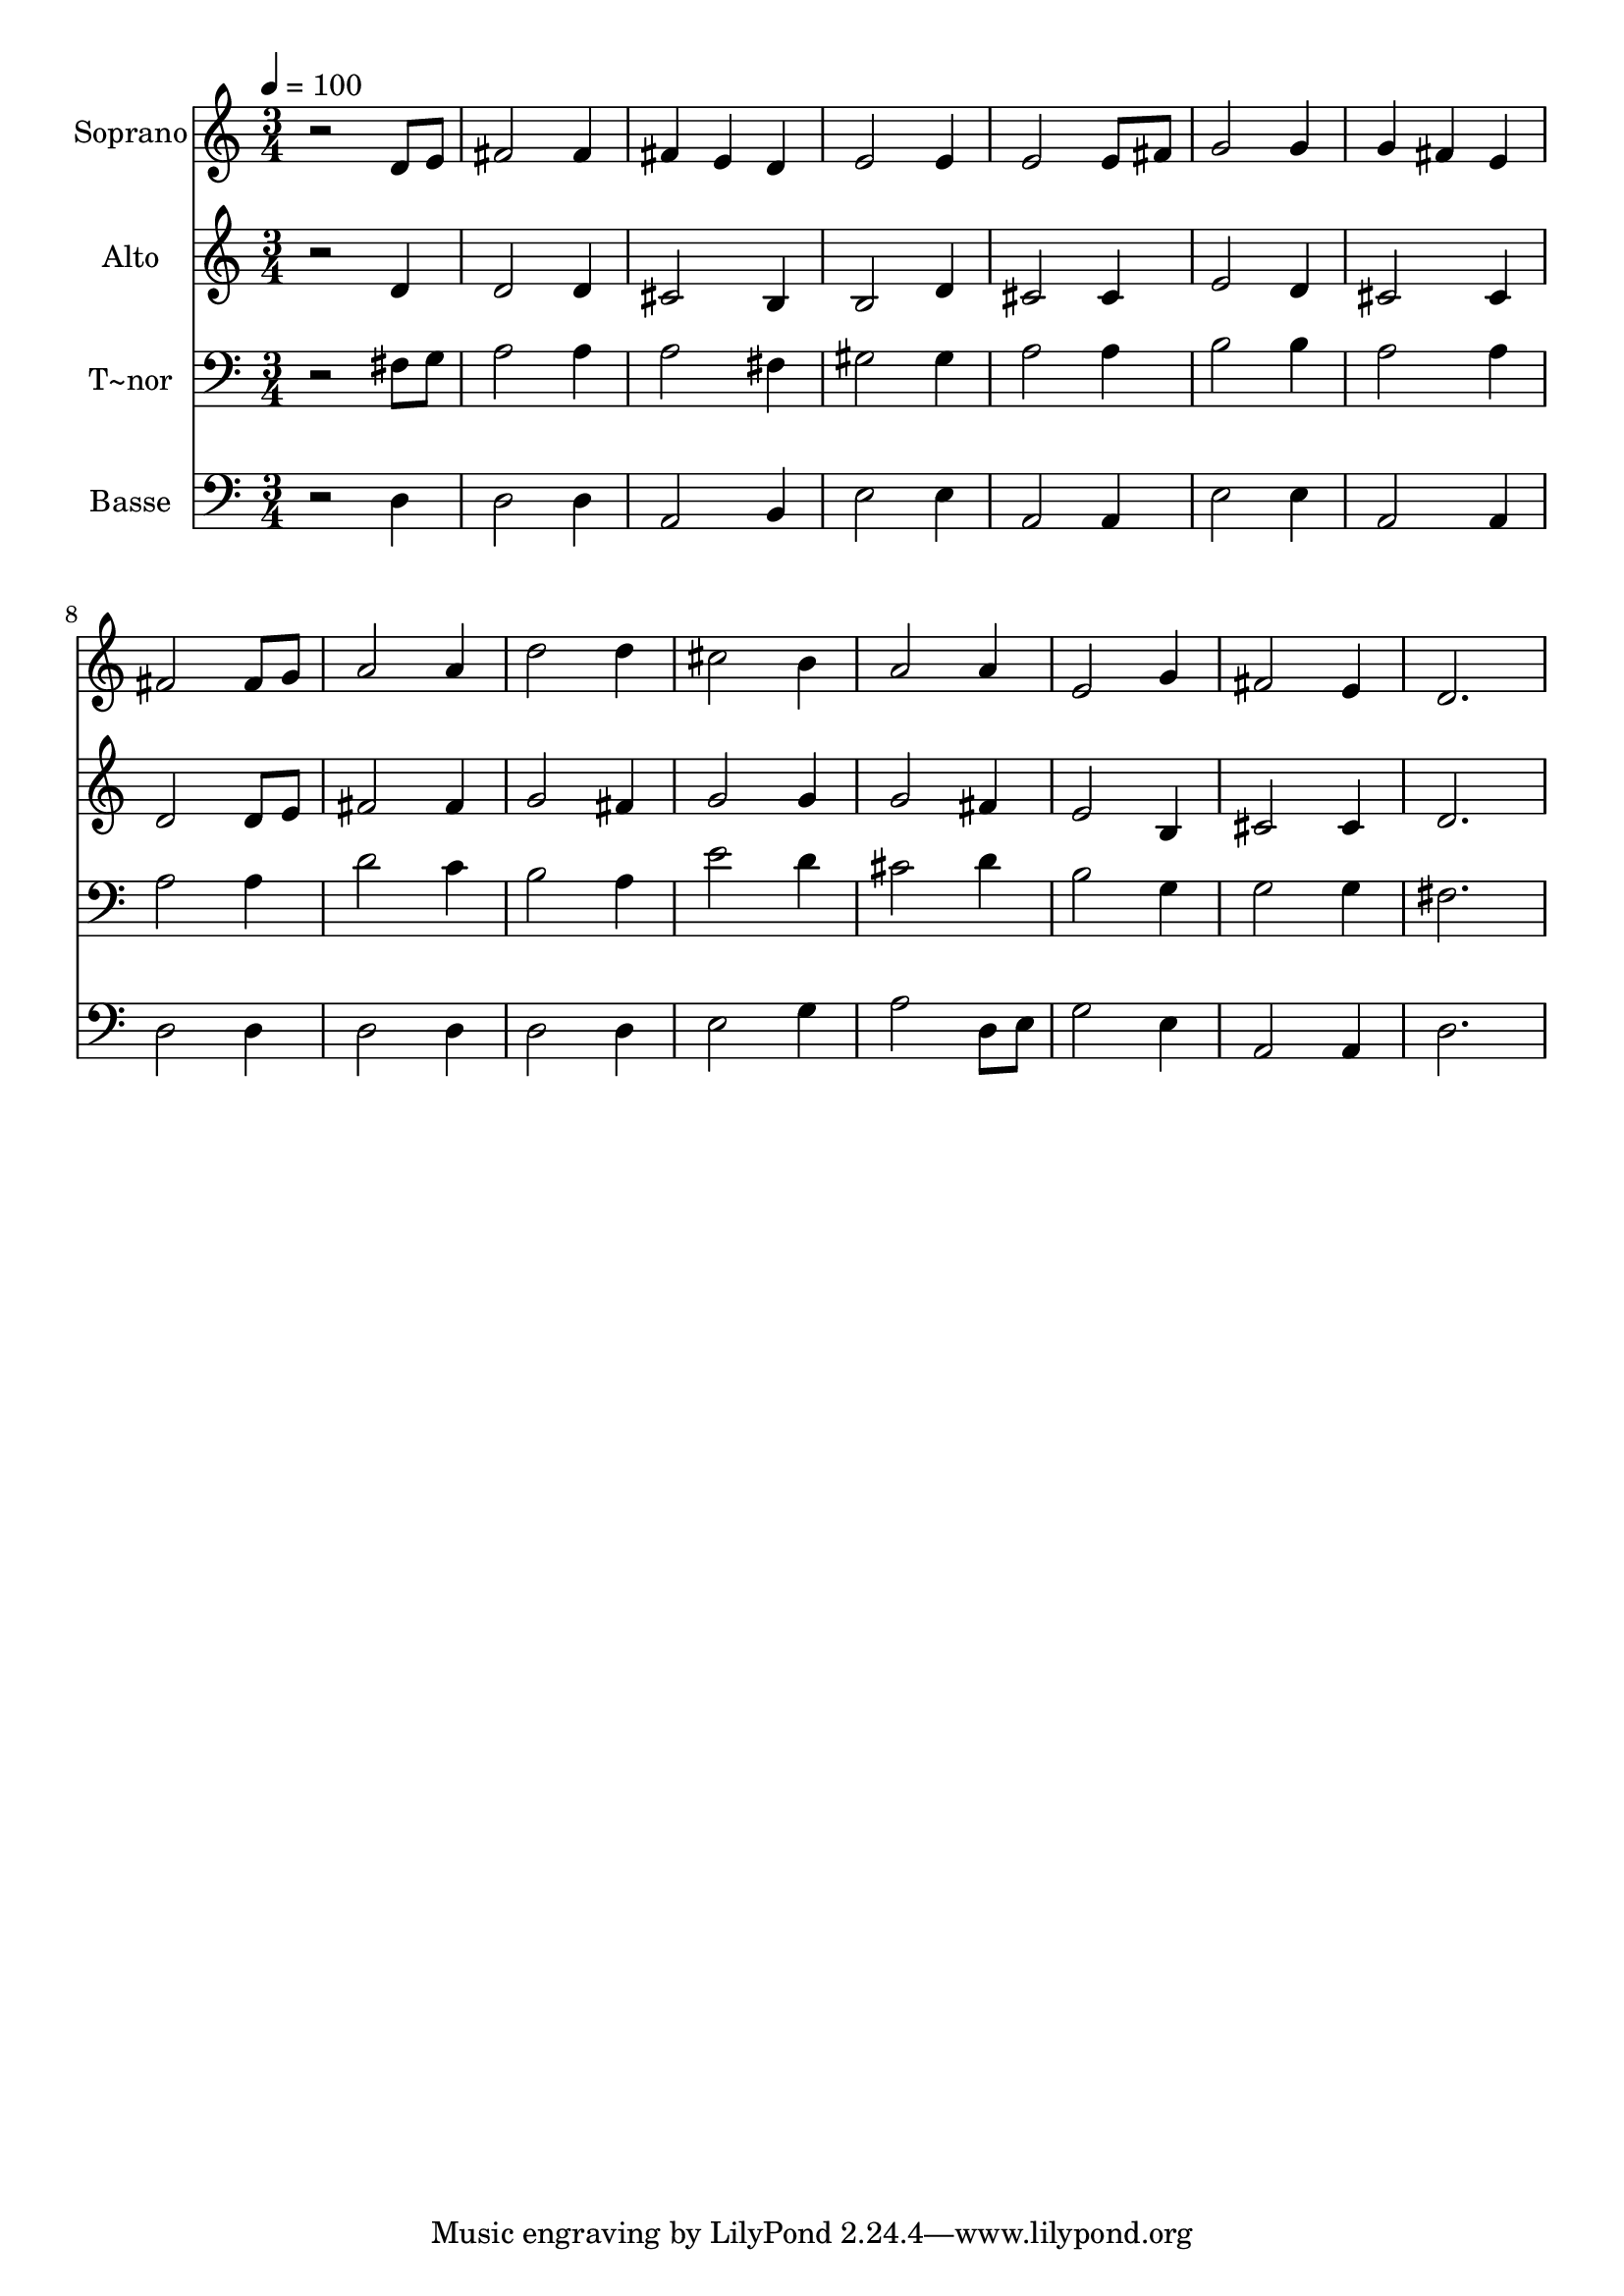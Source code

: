 % Lily was here -- automatically converted by /usr/bin/midi2ly from 171.mid
\version "2.14.0"

\layout {
  \context {
    \Voice
    \remove "Note_heads_engraver"
    \consists "Completion_heads_engraver"
    \remove "Rest_engraver"
    \consists "Completion_rest_engraver"
  }
}

trackAchannelA = {
  
  \time 3/4 
  
  \tempo 4 = 100 
  
}

trackA = <<
  \context Voice = voiceA \trackAchannelA
>>


trackBchannelA = {
  
  \set Staff.instrumentName = "Soprano"
  
}

trackBchannelB = \relative c {
  r2 d'8 e 
  | % 2
  fis2 fis4 
  | % 3
  fis e d 
  | % 4
  e2 e4 
  | % 5
  e2 e8 fis 
  | % 6
  g2 g4 
  | % 7
  g fis e 
  | % 8
  fis2 fis8 g 
  | % 9
  a2 a4 
  | % 10
  d2 d4 
  | % 11
  cis2 b4 
  | % 12
  a2 a4 
  | % 13
  e2 g4 
  | % 14
  fis2 e4 
  | % 15
  d2. 
  | % 16
  
}

trackB = <<
  \context Voice = voiceA \trackBchannelA
  \context Voice = voiceB \trackBchannelB
>>


trackCchannelA = {
  
  \set Staff.instrumentName = "Alto"
  
}

trackCchannelC = \relative c {
  r2 d'4 
  | % 2
  d2 d4 
  | % 3
  cis2 b4 
  | % 4
  b2 d4 
  | % 5
  cis2 cis4 
  | % 6
  e2 d4 
  | % 7
  cis2 cis4 
  | % 8
  d2 d8 e 
  | % 9
  fis2 fis4 
  | % 10
  g2 fis4 
  | % 11
  g2 g4 
  | % 12
  g2 fis4 
  | % 13
  e2 b4 
  | % 14
  cis2 cis4 
  | % 15
  d2. 
  | % 16
  
}

trackC = <<
  \context Voice = voiceA \trackCchannelA
  \context Voice = voiceB \trackCchannelC
>>


trackDchannelA = {
  
  \set Staff.instrumentName = "T~nor"
  
}

trackDchannelC = \relative c {
  r2 fis8 g 
  | % 2
  a2 a4 
  | % 3
  a2 fis4 
  | % 4
  gis2 gis4 
  | % 5
  a2 a4 
  | % 6
  b2 b4 
  | % 7
  a2 a4 
  | % 8
  a2 a4 
  | % 9
  d2 c4 
  | % 10
  b2 a4 
  | % 11
  e'2 d4 
  | % 12
  cis2 d4 
  | % 13
  b2 g4 
  | % 14
  g2 g4 
  | % 15
  fis2. 
  | % 16
  
}

trackD = <<

  \clef bass
  
  \context Voice = voiceA \trackDchannelA
  \context Voice = voiceB \trackDchannelC
>>


trackEchannelA = {
  
  \set Staff.instrumentName = "Basse"
  
}

trackEchannelC = \relative c {
  r2 d4 
  | % 2
  d2 d4 
  | % 3
  a2 b4 
  | % 4
  e2 e4 
  | % 5
  a,2 a4 
  | % 6
  e'2 e4 
  | % 7
  a,2 a4 
  | % 8
  d2 d4 
  | % 9
  d2 d4 
  | % 10
  d2 d4 
  | % 11
  e2 g4 
  | % 12
  a2 d,8 e 
  | % 13
  g2 e4 
  | % 14
  a,2 a4 
  | % 15
  d2. 
  | % 16
  
}

trackE = <<

  \clef bass
  
  \context Voice = voiceA \trackEchannelA
  \context Voice = voiceB \trackEchannelC
>>


\score {
  <<
    \context Staff=trackB \trackA
    \context Staff=trackB \trackB
    \context Staff=trackC \trackA
    \context Staff=trackC \trackC
    \context Staff=trackD \trackA
    \context Staff=trackD \trackD
    \context Staff=trackE \trackA
    \context Staff=trackE \trackE
  >>
  \layout {}
  \midi {}
}
